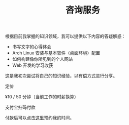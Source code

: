 #+TITLE: 咨询服务

根据目前我掌握的知识领域，我可以提供以下内容的答疑解惑：

- 书写文字的心得体会
- Arch Linux 安装与基本软件（桌面环境）配置
- 如何构建像你所见到的个人网站
- Web 开发的学习收获

这是我初次尝试将自己的知识经验，以有偿方式进行分享。

定价

¥10 / 50 分钟（当前工作的时薪换算）

#+BEGIN_EXPORT html
<img src="/images/alipay.webp" alt="支付宝收款码" style="width: 50%;">
#+END_EXPORT

支付宝扫码付款

付款后可以点击[[https://cal.com/tianheg/50m][这里]]预约我的时间。
